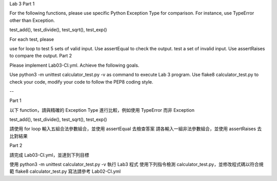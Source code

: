 Lab 3
Part 1

For the following functions, please use specific Python Exception Type for comparison. For instance, use TypeError other than Exception.

test_add(), test_divide(), test_sqrt(), test_exp()

For each test, please

use for loop to test 5 sets of valid input. Use assertEqual to check the output.
test a set of invalid input. Use assertRaises to compare the output.
Part 2

Please implement Lab03-CI.yml. Achieve the following goals.

Use python3 -m unittest calculator_test.py -v as command to execute Lab 3 program.
Use flake8 calculator_test.py to check your code, modify your code to follow the PEP8 coding style.

--


Part 1

以下 function，請與精確的 Exception Type 進行比較，例如使用 TypeError 而非 Exception

test_add(), test_divide(), test_sqrt(), test_exp()

請使用 for loop 輸入五組合法參數組合，並使用 assertEqual 去檢查答案
請各輸入一組非法參數組合，並使用 assertRaises 去比對結果

Part 2

請完成 Lab03-CI.yml，並達到下列目標

使用 python3 -m unittest calculator_test.py -v 執行 Lab3 程式
使用下列指令檢測 calculator_test.py，並修改程式碼以符合規範
flake8 calculator_test.py
寫法請參考 Lab02-CI.yml